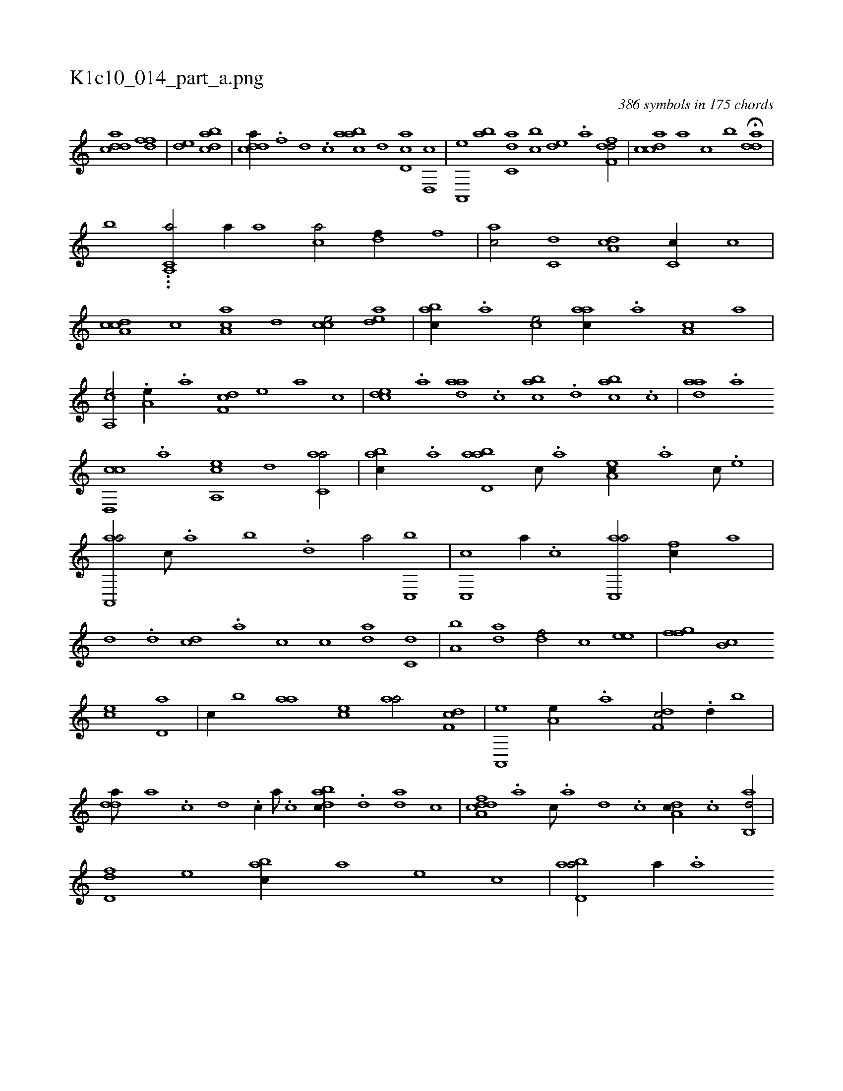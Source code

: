 X:1
%
%%titleleft true
%%tabaddflags 0
%%tabrhstyle grid
%
T:K1c10_014_part_a.png
C:386 symbols in 175 chords
L:1/1
K:italiantab
%
[cdda] [,dff] |\
	[,,de] [dabc] |\
	[cdda//] .[f] [d] .[c] [aabc] [,d] [,cd,a] [,d,,c] |\
	[a,,,e] [,ab] [c,da] [,,bc] [,,de] .[a] [,dff,d/] |\
	[,cdca] [,a] [,c] [,,b] H[,dda] |
%
[,,,,,,b] ...[,c,a,,k] [a/] [a//] [a] [ca/] [,df//] [,,f] |\
	[ac/] [c,d] [da,c] [,c,c//] [,,,c] |\
	[cda,c] [,c] [,a,ac] [,,d] [,,cce/] [,,dea] |\
	[,,bac//] .[,,a] [,,,ce/] [,,aac//] .[,a] [,a,c] [,,,a] |\
	[a,,ce/] .[a,e//] .[a] [,df,c] [,,,,e] [,,,a] [,,,c] |\
	[,cde] .[a] [,daa] .[,c] [,abc] .[,,d] [,abc] .[,c] |\
	[,daa] .[a] 
%
[cd,,c] .[,a] [a,,ce] [,,d] [c,aa/] |\
	[,abc//] .[a] [abd,a] [c///] .[a] [,ea,c//] .[,a] [,c///] .[,e] |\
	[aa,,,a/] [,,,c///] .[,,a] [,,b] .[,,d] [,a/] [c,,b] |\
	[c,,c] [,a//] .[c] [ac,,a/] [fc//] [,a] |\
	[,,d] .[d] [cd] .[a] [c] [,c] [da] [c,d] |\
	[a,b] [,da] [,df/] [,c] [,,ee] |\
	[,gff] [,,b,c] 
%
[,,,ce] [,,d,a] |\
	[,,,,c//] [,,b] [,,aa] [,,,ce] [,,aa/] [,df,c] |\
	[a,,,e] [a,e//] .[a] [,df,c/] .[d//] [,,b] |\
	[,dda///] [a] .[c] [d] .[c//] [a///] .[c] [dabc//] .[,,d] [da] [,c] |\
	[cdda,f] .[a] [c///] .[a] [,d] .[,c] [,da,c//] .[,c] [,ab,,d/] |\
	[,dd,f] [,,,e] [,abc//] [,,,a] [,,,,e] [,,,,c] |\
	[abd,a/] [a//] .[a] 
% number of items: 386


